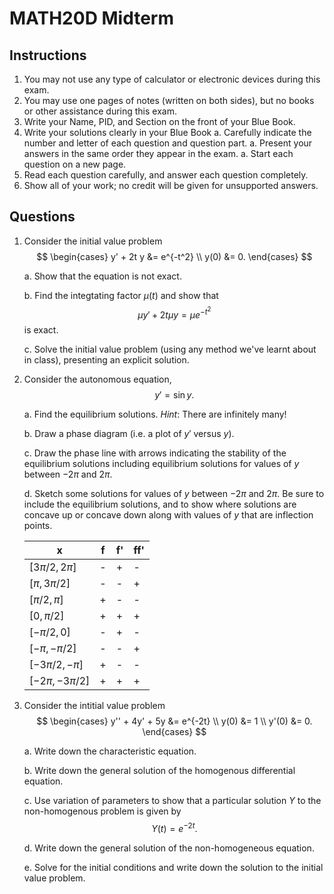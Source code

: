 #+FILETAGS: noexport
#+options: num:nil toc:nil timestamp:nil title:nil
#+BIND: org-export-latex-title-command ""
#+LATEX_HEADER: \usepackage{a4wide}
#+LATEX_HEADER: \usepackage{framed}

* MATH20D Midterm

** Instructions
1. You may not use any type of calculator or electronic devices during this exam.
1. You may use one pages of notes (written on both sides), but no books or other assistance during this exam.
1. Write your Name, PID, and Section on the front of your Blue Book.
1. Write your solutions clearly in your Blue Book
   a. Carefully indicate the number and letter of each question and question part.
   a. Present your answers in the same order they appear in the exam.
   a. Start each question on a new page.
1. Read each question carefully, and answer each question completely.
1. Show all of your work; no credit will be given for unsupported answers.

** Questions

1. Consider the initial value problem
   \[
   \begin{cases}
   y' + 2t y &=  e^{-t^2} \\
   y(0) &= 0.
   \end{cases}
   \]

   a. Show that the equation is not exact.

      \begin{framed}
      Write the equation as
      \[
      y' + (2ty - e^{-t^2}) = 0
      \]
      and let \(N(y,t) = 1\), \(M(y,t) = (2ty - e^{-t^2})\). Then
      \[
      \pd{t} N = 0 \ne 2t = \pd{y} M
      \]
      so the equation is not exact.
      \end{framed}   
   b. Find the integtating factor \(\mu(t)\) and show that 
      \[
      \mu y' + 2t \mu y = \mu e^{-t^2}
      \]
      is exact.

      \begin{framed}
      The integrating factor is
      \[
      \mu(t) = \exp(\int 2t) = e^{t^2}.
      \]
      For the new equation we have \(N(t,y) = e^{t^2}\), \(M(t, y) = 2te^{t^2} y - 1\). Then we have      
      \[
      \pd{t} N = 2t e^{t^2} = \pd{y} M
      \]
      and so the new equation is exact.      
      \end{framed}
   c. Solve the initial value problem (using any method we've learnt about in class), presenting an explicit solution. 

      \begin{framed}
      The general solution is given by
      \[
      y(t) = e^{-t^2} \int e^{t^2} e^{-t^2} dt + C e^{-t^2} = (t + C)e^{-t^2}
      \]
      Solving for \(C\) to satisfy the initial condition gives
      \[
      0 = y(0) = C
      \]
      and so the solution is
      \[
      y(t) = t e^{-t^2}.
      \]
      \end{framed}

2. Consider the autonomous equation,
   \[
   y' = \sin y.
   \]

   a. Find the equilibrium solutions. /Hint/: There are infinitely many! 

      \begin{framed}
      The equilibrium solutions are the roots of \(\sin y\) which are equal to \(n \pi\) for any integer \(n\). That is the constant functions \(y(t) = n\pi\) are precisely the equilibrium solutions.      
      \end{framed}

   b. Draw a phase diagram (i.e. a plot of \(y'\) versus \(y\)).

      \begin{framed}
      This is just a plot of \(\sin y\)!
      \end{framed}

   c. Draw the phase line with arrows indicating the stability of the equilibrium solutions including equilibrium solutions for values of \(y\) between \(-2\pi\) and \(2\pi\).

      \begin{framed}
      This should have a dot at the points \(-2\pi, -\pi, 0, \pi, 2\pi\).  The arrow points up if \(\sin y>0\) and points down if \(\sin y < 0\). Thus (-2\pi\) is stable, \(-\pi\) is unstable, \(0\) is stable and \(\pi\) is unstable and \(2\pi\) is stable. In general, even multiples of \(\pi\) are stable whilst odd multiples are unstable.
      \end{framed}
      
   d. Sketch some solutions for values of \(y\) between \(-2\pi\) and \(2\pi\). Be sure to include the equilibrium solutions, and to show where solutions are concave up or concave down along with values of \(y\) that are inflection points.

      \begin{framed}
      The equilibrium solutions should be horizontal lines at the values \(y = -2\pi, -\pi, 0, \pi, 2\pi\). There should be a dashed horizontal lines midway between each equilibrium solution, i.e. at values \(n\pi + \pi/2\) for any integer \(n\) in general. When solutions cross these lines, they change from convave up to concave down or vice versa. The table summarises the situation (noting that \(f=\sin\) so \(f'=\cos\)). Solutions are concave up where \(ff'\) is positive and concave down where \(ff'\) is negative.
      \end{framed}

      | x                    | f | f' | ff' |
      |----------------------+---+----+-----|
      | \([3\pi/2, 2\pi]\)   | - | +  | -   |
      | \([\pi, 3\pi/2]\)    | - | -  | +   |
      | \([\pi/2, \pi]\)     | + | -  | -   |
      | \([0, \pi/2]\)       | + | +  | +   |
      | \([-\pi/2, 0]\)      | - | +  | -   |
      | \([-\pi, -\pi/2]\)   | - | -  | +   |
      | \([-3\pi/2, -\pi]\)  | + | -  | -   |
      | \([-2\pi, -3\pi/2]\) | + | +  | +   |

3. Consider the intitial value problem
   \[
   \begin{cases}
   y'' + 4y' + 5y &= e^{-2t} \\
   y(0) &= 1 \\
   y'(0) &= 0.
   \end{cases}
   \]

   a. Write down the characteristic equation.

      \begin{framed}
      \[
      r^2 + 4r + 5 = 0
      \]
      \end{framed}

   b. Write down the general solution of the homogenous differential equation.

      \begin{framed}
      The roots are \(-2 \pm i\) and so a fundamental set of solutions is given by
      \[
      y_1(t) = e^{-2t} \cos t, \quad y_2(t) = e^{-2t}\sin t.
      \]
      The general solution is
      \[
      e^{-2t} (C_1 \cos t + C_2 \sin t).
      \]
      \end{framed}

   c. Use variation of parameters to show that a particular solution \(Y\) to the non-homogenous problem is given by
      \[
      Y(t) = e^{-2t}.
      \]

      \begin{framed}
      First, we need the Wronskian:
      \[
      y_1' = -e^{-t} (2 \cos t + \sin t), \quad y_2' = e^{-2t}(-2\sin t + \cos t).
      \]
      Thus the Wroskian is,
      \[
      W = y_1y_2' - y_2y_1' = e^{-4t}.
      \]

      Next we find \(u_1,u_2\) according to the formulae
      \begin{align*}      
      u_1 &= -\int \frac{y_2 g}{W} = -\int \frac{e^{-2t}\sin t e^{-2t}}{e^{-4t}} = -\int \sin t = \cos t \\
      u_2 &= \int \frac{y_1 g}{W} = \int \frac{e^{-2t}\cos t e^{-2t}}{e^{-4t}} = \int \cos t = \sin t.
      \end{align*}

      Then the solution is
      \[
      Y(t) = u_1y_1 + u_2y_2 = \cos t e^{-2t} \cos t + \sin t e^{-2t} \sin t = e^{-2t}.
      \]
      \end{framed}

   d. Write down the general solution of the non-homogeneous equation.

      \begin{framed}
      The general solution of the non-homogeneous equation is the general solution of the homogeneous equation plus any solution of the non-homogeneous equation. Thus using \(Y = e^{-2t}\) from the previous question,
      \[
      y = e^{-2t} (C_1 \cos t + C_2 \sin t) + e^{-2t}
      \]

      \end{framed}

   e. Solve for the initial conditions and write down the solution to the initial value problem.

      \begin{framed}
      We to solve for \(C_1,C_2\) but taking into account \(Y(t_0\). That is we need to solve
      \begin{align*}
      1 &= y_0 = C_1 y_1(0) + C_2 y_2(0) + Y(0) = C_1 + 1 \\
      0 &= y_0' = C_1 y_1'(0) + C_2 y_2'(0) + Y'(0) = -2C_1 + C_2 - 2. 
      \end{align*}

      The solution is \((C_1,C_2) = (0, 2)\). Thus the solution of the initial value problem is
      \[
      y(t) = e^{-2t}(2\sin t + 1).
      \]      
      \end{framed}

      
